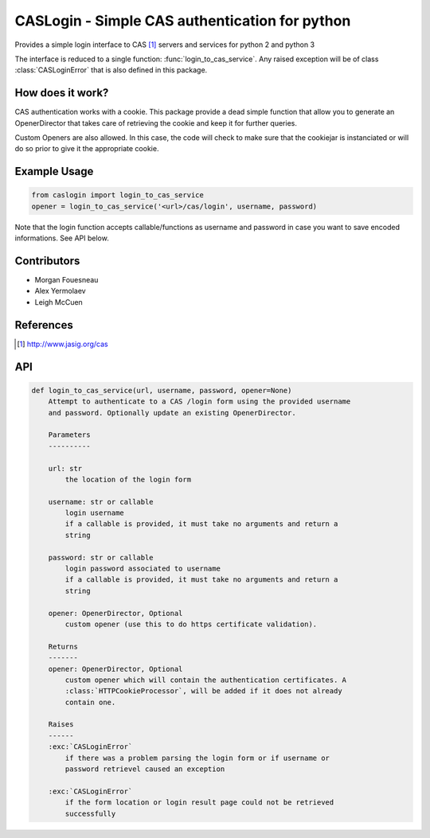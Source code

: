 CASLogin - Simple CAS authentication for python
===============================================

Provides a simple login interface to CAS [1]_ servers and services for python 2 and
python 3

The interface is reduced to a single function: :func:`login_to_cas_service`.
Any raised exception will be of class :class:`CASLoginError` that is also
defined in this package.


How does it work?
-----------------

CAS authentication works with a cookie. This package provide a dead simple
function that allow you to generate an OpenerDirector that takes care of
retrieving the cookie and keep it for further queries.

Custom Openers are also allowed. In this case, the code will check to make sure
that the cookiejar is instanciated or will do so prior to give it the
appropriate cookie.

Example Usage
-------------

.. code:: python

        from caslogin import login_to_cas_service
        opener = login_to_cas_service('<url>/cas/login', username, password)

Note that the login function accepts callable/functions as username and password
in case you want to save encoded informations. See API below.



Contributors
------------

* Morgan Fouesneau
* Alex Yermolaev
* Leigh McCuen


References
----------

.. [1] http://www.jasig.org/cas


API
---

.. code:: python

        def login_to_cas_service(url, username, password, opener=None)
            Attempt to authenticate to a CAS /login form using the provided username
            and password. Optionally update an existing OpenerDirector.

            Parameters
            ----------

            url: str
                the location of the login form

            username: str or callable
                login username
                if a callable is provided, it must take no arguments and return a
                string

            password: str or callable
                login password associated to username
                if a callable is provided, it must take no arguments and return a
                string

            opener: OpenerDirector, Optional
                custom opener (use this to do https certificate validation).

            Returns
            -------
            opener: OpenerDirector, Optional
                custom opener which will contain the authentication certificates. A
                :class:`HTTPCookieProcessor`, will be added if it does not already
                contain one.

            Raises
            ------
            :exc:`CASLoginError`
                if there was a problem parsing the login form or if username or
                password retrievel caused an exception

            :exc:`CASLoginError`
                if the form location or login result page could not be retrieved
                successfully
